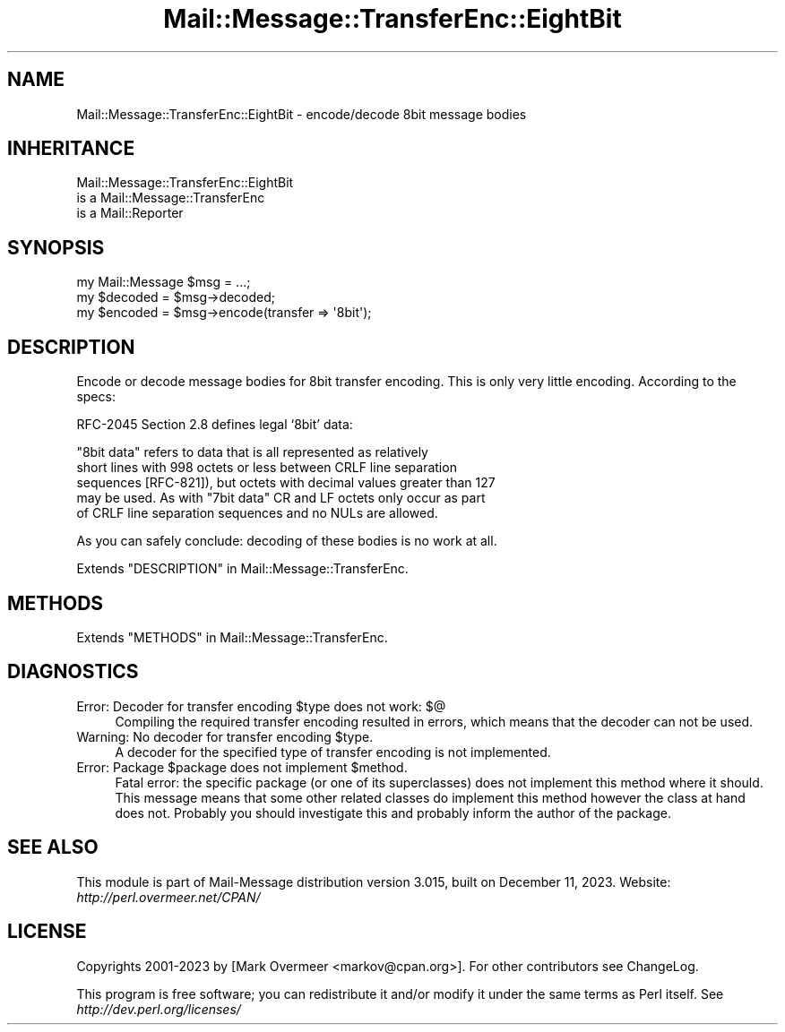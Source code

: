 .\" -*- mode: troff; coding: utf-8 -*-
.\" Automatically generated by Pod::Man 5.01 (Pod::Simple 3.43)
.\"
.\" Standard preamble:
.\" ========================================================================
.de Sp \" Vertical space (when we can't use .PP)
.if t .sp .5v
.if n .sp
..
.de Vb \" Begin verbatim text
.ft CW
.nf
.ne \\$1
..
.de Ve \" End verbatim text
.ft R
.fi
..
.\" \*(C` and \*(C' are quotes in nroff, nothing in troff, for use with C<>.
.ie n \{\
.    ds C` ""
.    ds C' ""
'br\}
.el\{\
.    ds C`
.    ds C'
'br\}
.\"
.\" Escape single quotes in literal strings from groff's Unicode transform.
.ie \n(.g .ds Aq \(aq
.el       .ds Aq '
.\"
.\" If the F register is >0, we'll generate index entries on stderr for
.\" titles (.TH), headers (.SH), subsections (.SS), items (.Ip), and index
.\" entries marked with X<> in POD.  Of course, you'll have to process the
.\" output yourself in some meaningful fashion.
.\"
.\" Avoid warning from groff about undefined register 'F'.
.de IX
..
.nr rF 0
.if \n(.g .if rF .nr rF 1
.if (\n(rF:(\n(.g==0)) \{\
.    if \nF \{\
.        de IX
.        tm Index:\\$1\t\\n%\t"\\$2"
..
.        if !\nF==2 \{\
.            nr % 0
.            nr F 2
.        \}
.    \}
.\}
.rr rF
.\" ========================================================================
.\"
.IX Title "Mail::Message::TransferEnc::EightBit 3"
.TH Mail::Message::TransferEnc::EightBit 3 2023-12-11 "perl v5.38.2" "User Contributed Perl Documentation"
.\" For nroff, turn off justification.  Always turn off hyphenation; it makes
.\" way too many mistakes in technical documents.
.if n .ad l
.nh
.SH NAME
Mail::Message::TransferEnc::EightBit \- encode/decode 8bit message bodies
.SH INHERITANCE
.IX Header "INHERITANCE"
.Vb 3
\& Mail::Message::TransferEnc::EightBit
\&   is a Mail::Message::TransferEnc
\&   is a Mail::Reporter
.Ve
.SH SYNOPSIS
.IX Header "SYNOPSIS"
.Vb 3
\& my Mail::Message $msg = ...;
\& my $decoded = $msg\->decoded;
\& my $encoded = $msg\->encode(transfer => \*(Aq8bit\*(Aq);
.Ve
.SH DESCRIPTION
.IX Header "DESCRIPTION"
Encode or decode message bodies for 8bit transfer encoding.  This is
only very little encoding.  According to the specs:
.PP
RFC\-2045 Section 2.8 defines legal `8bit' data:
.PP
.Vb 5
\& "8bit data" refers to data that is all represented as relatively
\& short lines with 998 octets or less between CRLF line separation
\& sequences [RFC\-821]), but octets with decimal values greater than 127
\& may be used.  As with "7bit data" CR and LF octets only occur as part
\& of CRLF line separation sequences and no NULs are allowed.
.Ve
.PP
As you can safely conclude: decoding of these bodies is no work
at all.
.PP
Extends "DESCRIPTION" in Mail::Message::TransferEnc.
.SH METHODS
.IX Header "METHODS"
Extends "METHODS" in Mail::Message::TransferEnc.
.SH DIAGNOSTICS
.IX Header "DIAGNOSTICS"
.ie n .IP "Error: Decoder for transfer encoding $type does not work: $@" 4
.el .IP "Error: Decoder for transfer encoding \f(CW$type\fR does not work: $@" 4
.IX Item "Error: Decoder for transfer encoding $type does not work: $@"
Compiling the required transfer encoding resulted in errors, which means
that the decoder can not be used.
.ie n .IP "Warning: No decoder for transfer encoding $type." 4
.el .IP "Warning: No decoder for transfer encoding \f(CW$type\fR." 4
.IX Item "Warning: No decoder for transfer encoding $type."
A decoder for the specified type of transfer encoding is not implemented.
.ie n .IP "Error: Package $package does not implement $method." 4
.el .IP "Error: Package \f(CW$package\fR does not implement \f(CW$method\fR." 4
.IX Item "Error: Package $package does not implement $method."
Fatal error: the specific package (or one of its superclasses) does not
implement this method where it should. This message means that some other
related classes do implement this method however the class at hand does
not.  Probably you should investigate this and probably inform the author
of the package.
.SH "SEE ALSO"
.IX Header "SEE ALSO"
This module is part of Mail-Message distribution version 3.015,
built on December 11, 2023. Website: \fIhttp://perl.overmeer.net/CPAN/\fR
.SH LICENSE
.IX Header "LICENSE"
Copyrights 2001\-2023 by [Mark Overmeer <markov@cpan.org>]. For other contributors see ChangeLog.
.PP
This program is free software; you can redistribute it and/or modify it
under the same terms as Perl itself.
See \fIhttp://dev.perl.org/licenses/\fR
